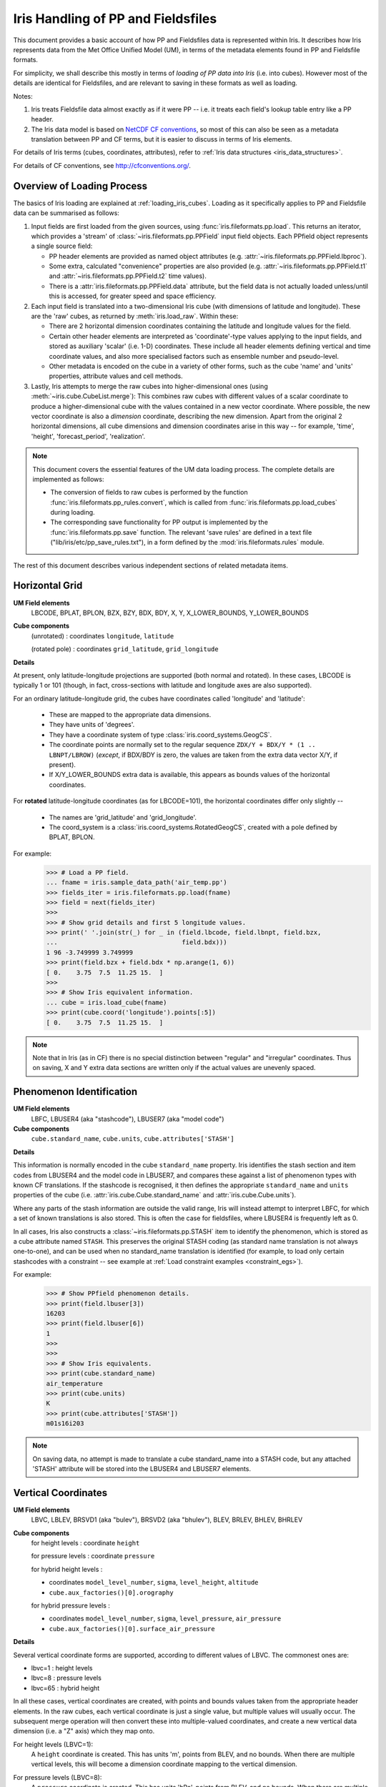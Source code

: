 .. _um_files_loading:

.. testsetup::

    import numpy as np
    import iris
    import iris.fileformats.pp
    np.set_printoptions(precision=2)


.. testcleanup::

    np.set_printoptions(precision=8)


===================================
Iris Handling of PP and Fieldsfiles
===================================

This document provides a basic account of how PP and Fieldsfiles data is
represented within Iris.
It describes how Iris represents data from the Met Office Unified Model (UM),
in terms of the metadata elements found in PP and Fieldsfile formats.

For simplicity, we shall describe this mostly in terms of *loading of PP data into
Iris* (i.e. into cubes).  However most of the details are identical for
Fieldsfiles, and are relevant to saving in these formats as well as loading.

Notes:

#.  Iris treats Fieldsfile data almost exactly as if it were PP  -- i.e. it
    treats each field's lookup table entry like a PP header.
#.  The Iris data model is based on
    `NetCDF CF conventions <http://cfconventions.org/>`_, so most of this can
    also be seen as a metadata translation between PP and CF terms, but it is
    easier to discuss in terms of Iris elements.

For details of Iris terms (cubes, coordinates, attributes), refer to
:ref:`Iris data structures <iris_data_structures>`.

For details of CF conventions, see http://cfconventions.org/.

Overview of Loading Process
---------------------------

The basics of Iris loading are explained at :ref:`loading_iris_cubes`.
Loading as it specifically applies to PP and Fieldsfile data can be summarised
as follows:

#.  Input fields are first loaded from the given sources, using
    :func:`iris.fileformats.pp.load`.  This returns an iterator, which provides
    a 'stream' of :class:`~iris.fileformats.pp.PPField` input field objects.
    Each PPfield object represents a single source field:

    *   PP header elements are provided as named object attributes (e.g.
        :attr:`~iris.fileformats.pp.PPField.lbproc`).
    *   Some extra, calculated "convenience" properties are also provided (e.g.
        :attr:`~iris.fileformats.pp.PPField.t1` and
        :attr:`~iris.fileformats.pp.PPField.t2` time values).
    *   There is a :attr:`iris.fileformats.pp.PPField.data` attribute, but the
        field data is not actually loaded unless/until this is accessed, for
        greater speed and space efficiency.

#.  Each input field is translated into a two-dimensional Iris cube (with
    dimensions of latitude and longitude).  These are the 'raw' cubes, as
    returned by :meth:`iris.load_raw`.
    Within these:

    *   There are 2 horizontal dimension coordinates containing the latitude
        and longitude values for the field.
    *   Certain other header elements are interpreted as 'coordinate'-type
        values applying to the input fields, and  stored as auxiliary 'scalar'
        (i.e. 1-D) coordinates.  These include all header elements defining
        vertical and time coordinate values, and also more specialised factors
        such as ensemble number and pseudo-level.
    *   Other metadata is encoded on the cube in a variety of other forms, such
        as the cube 'name' and 'units' properties, attribute values and cell
        methods.

#.  Lastly, Iris attempts to merge the raw cubes into higher-dimensional ones
    (using :meth:`~iris.cube.CubeList.merge`):  This combines raw cubes with
    different values of a scalar coordinate to produce a higher-dimensional
    cube with the values contained in a new vector coordinate.  Where possible,
    the new vector coordinate is also a *dimension* coordinate, describing the
    new dimension.
    Apart from the original 2 horizontal dimensions, all cube dimensions and
    dimension coordinates arise in this way -- for example, 'time', 'height',
    'forecast_period', 'realization'.

.. note::
    This document covers the essential features of the UM data loading process.
    The complete details are implemented as follows:

    *   The conversion of fields to raw cubes is performed by the function
        :func:`iris.fileformats.pp_rules.convert`, which is called from
        :func:`iris.fileformats.pp.load_cubes` during loading.
    *   The corresponding save functionality for PP output is implemented by
        the :func:`iris.fileformats.pp.save` function.  The relevant
        'save rules' are defined in a text file
        ("lib/iris/etc/pp_save_rules.txt"), in a form defined by the
        :mod:`iris.fileformats.rules` module.

The rest of this document describes various independent sections of related
metadata items.

Horizontal Grid
---------------

**UM Field elements**
    LBCODE, BPLAT, BPLON, BZX, BZY, BDX, BDY, X, Y,
    X_LOWER_BOUNDS, Y_LOWER_BOUNDS

**Cube components**
    (unrotated) : coordinates ``longitude``, ``latitude``

    (rotated pole) : coordinates ``grid_latitude``, ``grid_longitude``

**Details**

At present, only latitude-longitude projections are supported (both normal and
rotated).
In these cases, LBCODE is typically 1 or 101 (though, in fact, cross-sections
with latitude and longitude axes are also supported).

For an ordinary latitude-longitude grid, the cubes have coordinates called
'longitude' and 'latitude':

 *  These are mapped to the appropriate data dimensions.
 *  They have units of 'degrees'.
 *  They have a coordinate system of type :class:`iris.coord_systems.GeogCS`.
 *  The coordinate points are normally set to the regular sequence
    ``ZDX/Y + BDX/Y * (1 .. LBNPT/LBROW)`` (*except*, if BDX/BDY is zero, the
    values are taken from the extra data vector X/Y, if present).
 *  If X/Y_LOWER_BOUNDS extra data is available, this appears as bounds values
    of the horizontal coordinates.

For **rotated** latitude-longitude coordinates (as for LBCODE=101), the
horizontal coordinates differ only slightly --

 *  The names are 'grid_latitude' and 'grid_longitude'.
 *  The coord_system is a :class:`iris.coord_systems.RotatedGeogCS`, created
    with a pole defined by BPLAT, BPLON.

For example:
    >>> # Load a PP field.
    ... fname = iris.sample_data_path('air_temp.pp')
    >>> fields_iter = iris.fileformats.pp.load(fname)
    >>> field = next(fields_iter)
    >>> 
    >>> # Show grid details and first 5 longitude values.
    >>> print(' '.join(str(_) for _ in (field.lbcode, field.lbnpt, field.bzx,
    ...                                 field.bdx)))
    1 96 -3.749999 3.749999
    >>> print(field.bzx + field.bdx * np.arange(1, 6))
    [ 0.    3.75  7.5  11.25 15.  ]
    >>> 
    >>> # Show Iris equivalent information.
    ... cube = iris.load_cube(fname)
    >>> print(cube.coord('longitude').points[:5])
    [ 0.    3.75  7.5  11.25 15.  ]

.. note::
    Note that in Iris (as in CF) there is no special distinction between
    "regular" and "irregular" coordinates.  Thus on saving, X and Y extra data
    sections are written only if the actual values are unevenly spaced.


Phenomenon Identification
-------------------------

**UM Field elements**
    LBFC, LBUSER4 (aka "stashcode"), LBUSER7 (aka "model code")

**Cube components**
    ``cube.standard_name``, ``cube.units``, ``cube.attributes['STASH']``

**Details**

This information is normally encoded in the cube ``standard_name`` property.
Iris identifies the stash section and item codes from LBUSER4 and the model
code in LBUSER7, and compares these against a list of phenomenon types with
known CF translations.  If the stashcode is recognised, it then defines the
appropriate ``standard_name`` and ``units`` properties of the cube
(i.e. :attr:`iris.cube.Cube.standard_name` and :attr:`iris.cube.Cube.units`).

Where any parts of the stash information are outside the valid range, Iris will
instead attempt to interpret LBFC, for which a set of known translations is
also stored.  This is often the case for fieldsfiles, where LBUSER4 is
frequently left as 0.

In all cases, Iris also constructs a :class:`~iris.fileformats.pp.STASH` item
to identify the phenomenon, which is stored as a cube attribute named
``STASH``.
This preserves the original STASH coding (as standard name translation is not
always one-to-one), and can be used when no standard_name translation is
identified (for example, to load only certain stashcodes with a constraint
-- see example at :ref:`Load constraint examples <constraint_egs>`).

For example:
    >>> # Show PPfield phenomenon details.
    >>> print(field.lbuser[3])
    16203
    >>> print(field.lbuser[6])
    1
    >>> 
    >>> 
    >>> # Show Iris equivalents.
    >>> print(cube.standard_name)
    air_temperature
    >>> print(cube.units)
    K
    >>> print(cube.attributes['STASH'])
    m01s16i203

.. note::
    On saving data, no attempt is made to translate a cube standard_name into a
    STASH code, but any attached 'STASH' attribute will be stored into the
    LBUSER4 and LBUSER7 elements.


Vertical Coordinates
--------------------

**UM Field elements**
    LBVC, LBLEV, BRSVD1 (aka "bulev"), BRSVD2 (aka "bhulev"), BLEV, BRLEV,
    BHLEV, BHRLEV

**Cube components**
    for height levels : coordinate ``height``

    for pressure levels : coordinate ``pressure``

    for hybrid height levels :

    *   coordinates ``model_level_number``, ``sigma``, ``level_height``,
        ``altitude``
    *   ``cube.aux_factories()[0].orography``

    for hybrid pressure levels :

    *   coordinates ``model_level_number``, ``sigma``, ``level_pressure``,
        ``air_pressure``
    *   ``cube.aux_factories()[0].surface_air_pressure``


**Details**

Several vertical coordinate forms are supported, according to different values
of LBVC.  The commonest ones are:

* lbvc=1 : height levels
* lbvc=8 : pressure levels
* lbvc=65 : hybrid height

In all these cases, vertical coordinates are created, with points and bounds
values taken from the appropriate header elements.  In the raw cubes, each
vertical coordinate is just a single value, but multiple values will usually
occur.  The subsequent merge operation will then convert these into
multiple-valued coordinates, and create a new vertical data dimension (i.e. a
"Z" axis) which they map onto.

For height levels (LBVC=1):
    A ``height`` coordinate is created.  This has units 'm', points from
    BLEV, and no bounds.  When there are multiple vertical levels, this will
    become a dimension coordinate mapping to the vertical dimension.

For pressure levels (LBVC=8):
    A ``pressure`` coordinate is created.  This has units 'hPa', points from
    BLEV, and no bounds.  When there are multiple vertical levels, this will
    become a dimension coordinate mapping a vertical dimension.

For hybrid height levels (LBVC=65):
    Three basic vertical coordinates are created:

    *   ``model_level`` is dimensionless, with points from LBLEV and no bounds.
    *   ``sigma`` is dimensionless, with points from BHLEV and bounds from
        BHRLEV and BHULEV.
    *   ``level_height`` has units of 'm', points from BLEV and bounds from
        BRLEV and BULEV.

    Also in this case, a :class:`~iris.aux_factory.HybridHeightFactory` is
    created, which references the 'level_height' and 'sigma' coordinates.
    Following raw cube merging, an extra load stage occurs where the
    attached :class:`~iris.aux_factory.HybridHeightFactory` is called to
    manufacture a new ``altitude`` coordinate:

    *   The altitude coordinate is 3D, mapping to the 2 horizontal
        dimensions *and* the new vertical dimension.
    *   Its units are 'm'.
    *   Its points are calculated from those of the 'level_height' and
        'sigma' coordinates, and an orography field.  If 'sigma' and
        'level_height' possess bounds, then bounds are also created for
        'altitude'.

    To make the altitude coordinate, there must be an orography field present
    in the load sources.  This is a surface altitude reference field,
    identified (by stashcode) during the main loading operation, and recorded
    for later use in the hybrid height calculation.  If it is absent, a warning
    message is printed, and no altitude coordinate is produced.

    Note that on merging hybrid height data into a cube, only the 'model_level'
    coordinate becomes a dimension coordinate:  The other vertical coordinates
    remain as auxiliary coordinates, because they may be (variously)
    multidimensional or non-monotonic.

See an example printout of a hybrid height cube,
:ref:`here <hybrid_cube_printout>`:

    Notice that this contains all of the above coordinates --
    'model_level_number', 'sigma', 'level_height' and the derived 'altitude'.

.. note::

    Hybrid pressure levels can also be handled (for LBVC=9).  Without going
    into details, the mechanism is very similar to that for hybrid height:
    it produces basic coordinates 'model_level_number', 'sigma' and
    'level_pressure', and a manufactured 3D 'air_pressure' coordinate.


.. _um_time_metadata:

Time Information
----------------

**UM Field elements**

*   "T1" (i.e. LBYR, LBMON, LBDAT, LBHR, LBMIN, LBDAY/LBSEC),
*   "T2" (i.e. LBYRD, LBMOND, LBDATD, LBHRD, LBMIND, LBDAYD/LBSECD),
*   LBTIM, LBFT

**Cube components**
    coordinates ``time``, ``forecast_reference_time``, ``forecast_period``


**Details**

In Iris (as in CF) times and time intervals are both expressed as simple
numbers, following the approach of the
`UDUNITS project <http://www.unidata.ucar.edu/software/udunits/>`_.
These values are stored as cube coordinates, where the scaling and calendar
information is contained in the :attr:`~iris.coords.Coord.units` property.

*   The units of a time interval (e.g. 'forecast_period'), can be 'seconds' or
    a simple derived unit such as 'hours' or 'days' -- but it does not contain
    a calendar, so 'months' or 'years' are not valid.
*   The units of calendar-based times (including 'time' and
    'forecast_reference_time'), are of the general form
    "<time-unit> since <base-date>", interpreted according to the unit's
    :attr:`~iris.unit.Unit.calendar` property.  The base date for this is
    always 1st Jan 1970 (times before this are represented as negative values).

The units.calendar property of time coordinates is set from the lowest decimal
digit of LBTIM, known as LBTIM.IC.  Note that the non-gregorian calendars (e.g.
360-day 'model' calendar) are defined in CF, not udunits.

There are a number of different time encoding methods used in UM data, but the
important distinctions are controlled by the next-to-lowest decimal digit of
LBTIM, known as "LBTIM.IB".
The most common cases are as follows:

Data at a single measurement timepoint (LBTIM.IB=0):
    A single ``time`` coordinate is created, with points taken from T1 values.
    It has no bounds, units of 'hours since 1970-01-01 00:00:00' and a calendar
    defined according to LBTIM.IC.

Values forecast from T2, valid at T1 (LBTIM.IB=1):
    Coordinates ``time` and ``forecast_reference_time`` are created from the T1
    and T2 values, respectively.  These have no bounds, and units of
    'hours since 1970-01-01 00:00:00', with the appropriate calendar.
    A ``forecast_period`` coordinate is also created, with values T1-T2, no
    bounds and units of 'hours'.

Time mean values between T1 and T2 (LBTIM.IB=2):
    The time coordinates ``time``, ``forecast_reference_times`` and
    ``forecast_reference_time``, are all present, as in the previous case.
    In this case, however, the 'time' and 'forecast_period' coordinates also
    have associated bounds:  The 'time' bounds are from T1 to T2, and the
    'forecast_period' bounds are from "LBFT - (T2-T1)" to "LBFT".

Note that, in those more complex cases where the input defines all three of the
'time', 'forecast_reference_time' and 'forecast_period' values, any or all of
these may become dimensions of the resulting data cube.  This will depend on
the values actually present in the source fields for each of the elements.

See an example printout of a forecast data cube,
:ref:`here <cube-statistics_forecast_printout>` :

    Notice that this example contains all of the above coordinates -- 'time',
    'forecast_period' and 'forecast_reference_time'.  In this case the data are
    forecasts, so 'time' is a dimension, 'forecast_period' varies with time and
    'forecast_reference_time' is a constant.


Statistical Measures
--------------------

**UM Field elements**
    LBPROC, LBTIM

**Cube components**
    ``cube.cell_methods``


**Details**

Where a field contains statistically processed data, Iris will add an
appropriate :class:`iris.coords.CellMethod` to the cube, representing the
aggregation operation which was performed.

This is implemented for certain binary flag bits within the LBPROC element
value.  For example:

*   time mean, when (LBPROC & 128):
        Cube has a cell_method of the form "CellMethod('mean', 'time').
*   time period minimum value, when (LBPROC & 4096):
        Cube has a cell_method of the form "CellMethod('minimum', 'time').
*   time period maximum value, when (LBPROC & 8192):
        Cube has a cell_method of the form "CellMethod('maximum', 'time').

In all these cases, if the field LBTIM is also set to denote a time aggregate
field (i.e. "LBTIM.IB=2", see above :ref:`um_time_metadata`), then the
second-to-last digit of LBTIM, aka "LBTIM.IA" may also be non-zero, in which
case this indicates the aggregation time-interval.  In that case, the
cell-method :attr:`~iris.coords.CellMethod.intervals` attribute is also set to
this many hours.

For example:
    >>> # Show stats metadata in a test PP field.
    ... fname = iris.sample_data_path('pre-industrial.pp')
    >>> eg_field = next(iris.fileformats.pp.load(fname))
    >>> print(eg_field.lbtim)
    622
    >>> print(eg_field.lbproc)
    128
    >>> 
    >>> # Print out the Iris equivalent information.
    >>> print(iris.load_cube(fname).cell_methods)
    (CellMethod(method='mean', coord_names=('time',), intervals=('6 hour',), comments=()),)


Other Metadata
--------------

LBRSVD4
^^^^^^^
If non-zero, this is interpreted as an ensemble number.  This produces a cube
scalar coordinate named 'realization' (as defined in the CF conventions).

LBUSER5
^^^^^^^
If non-zero, this is interpreted as a 'pseudo_level' number.  This produces a
cube scalar coordinate named 'pseudo_level'.  In the UM documentation LBUSER5 is also sometimes referred to as LBPLEV.
